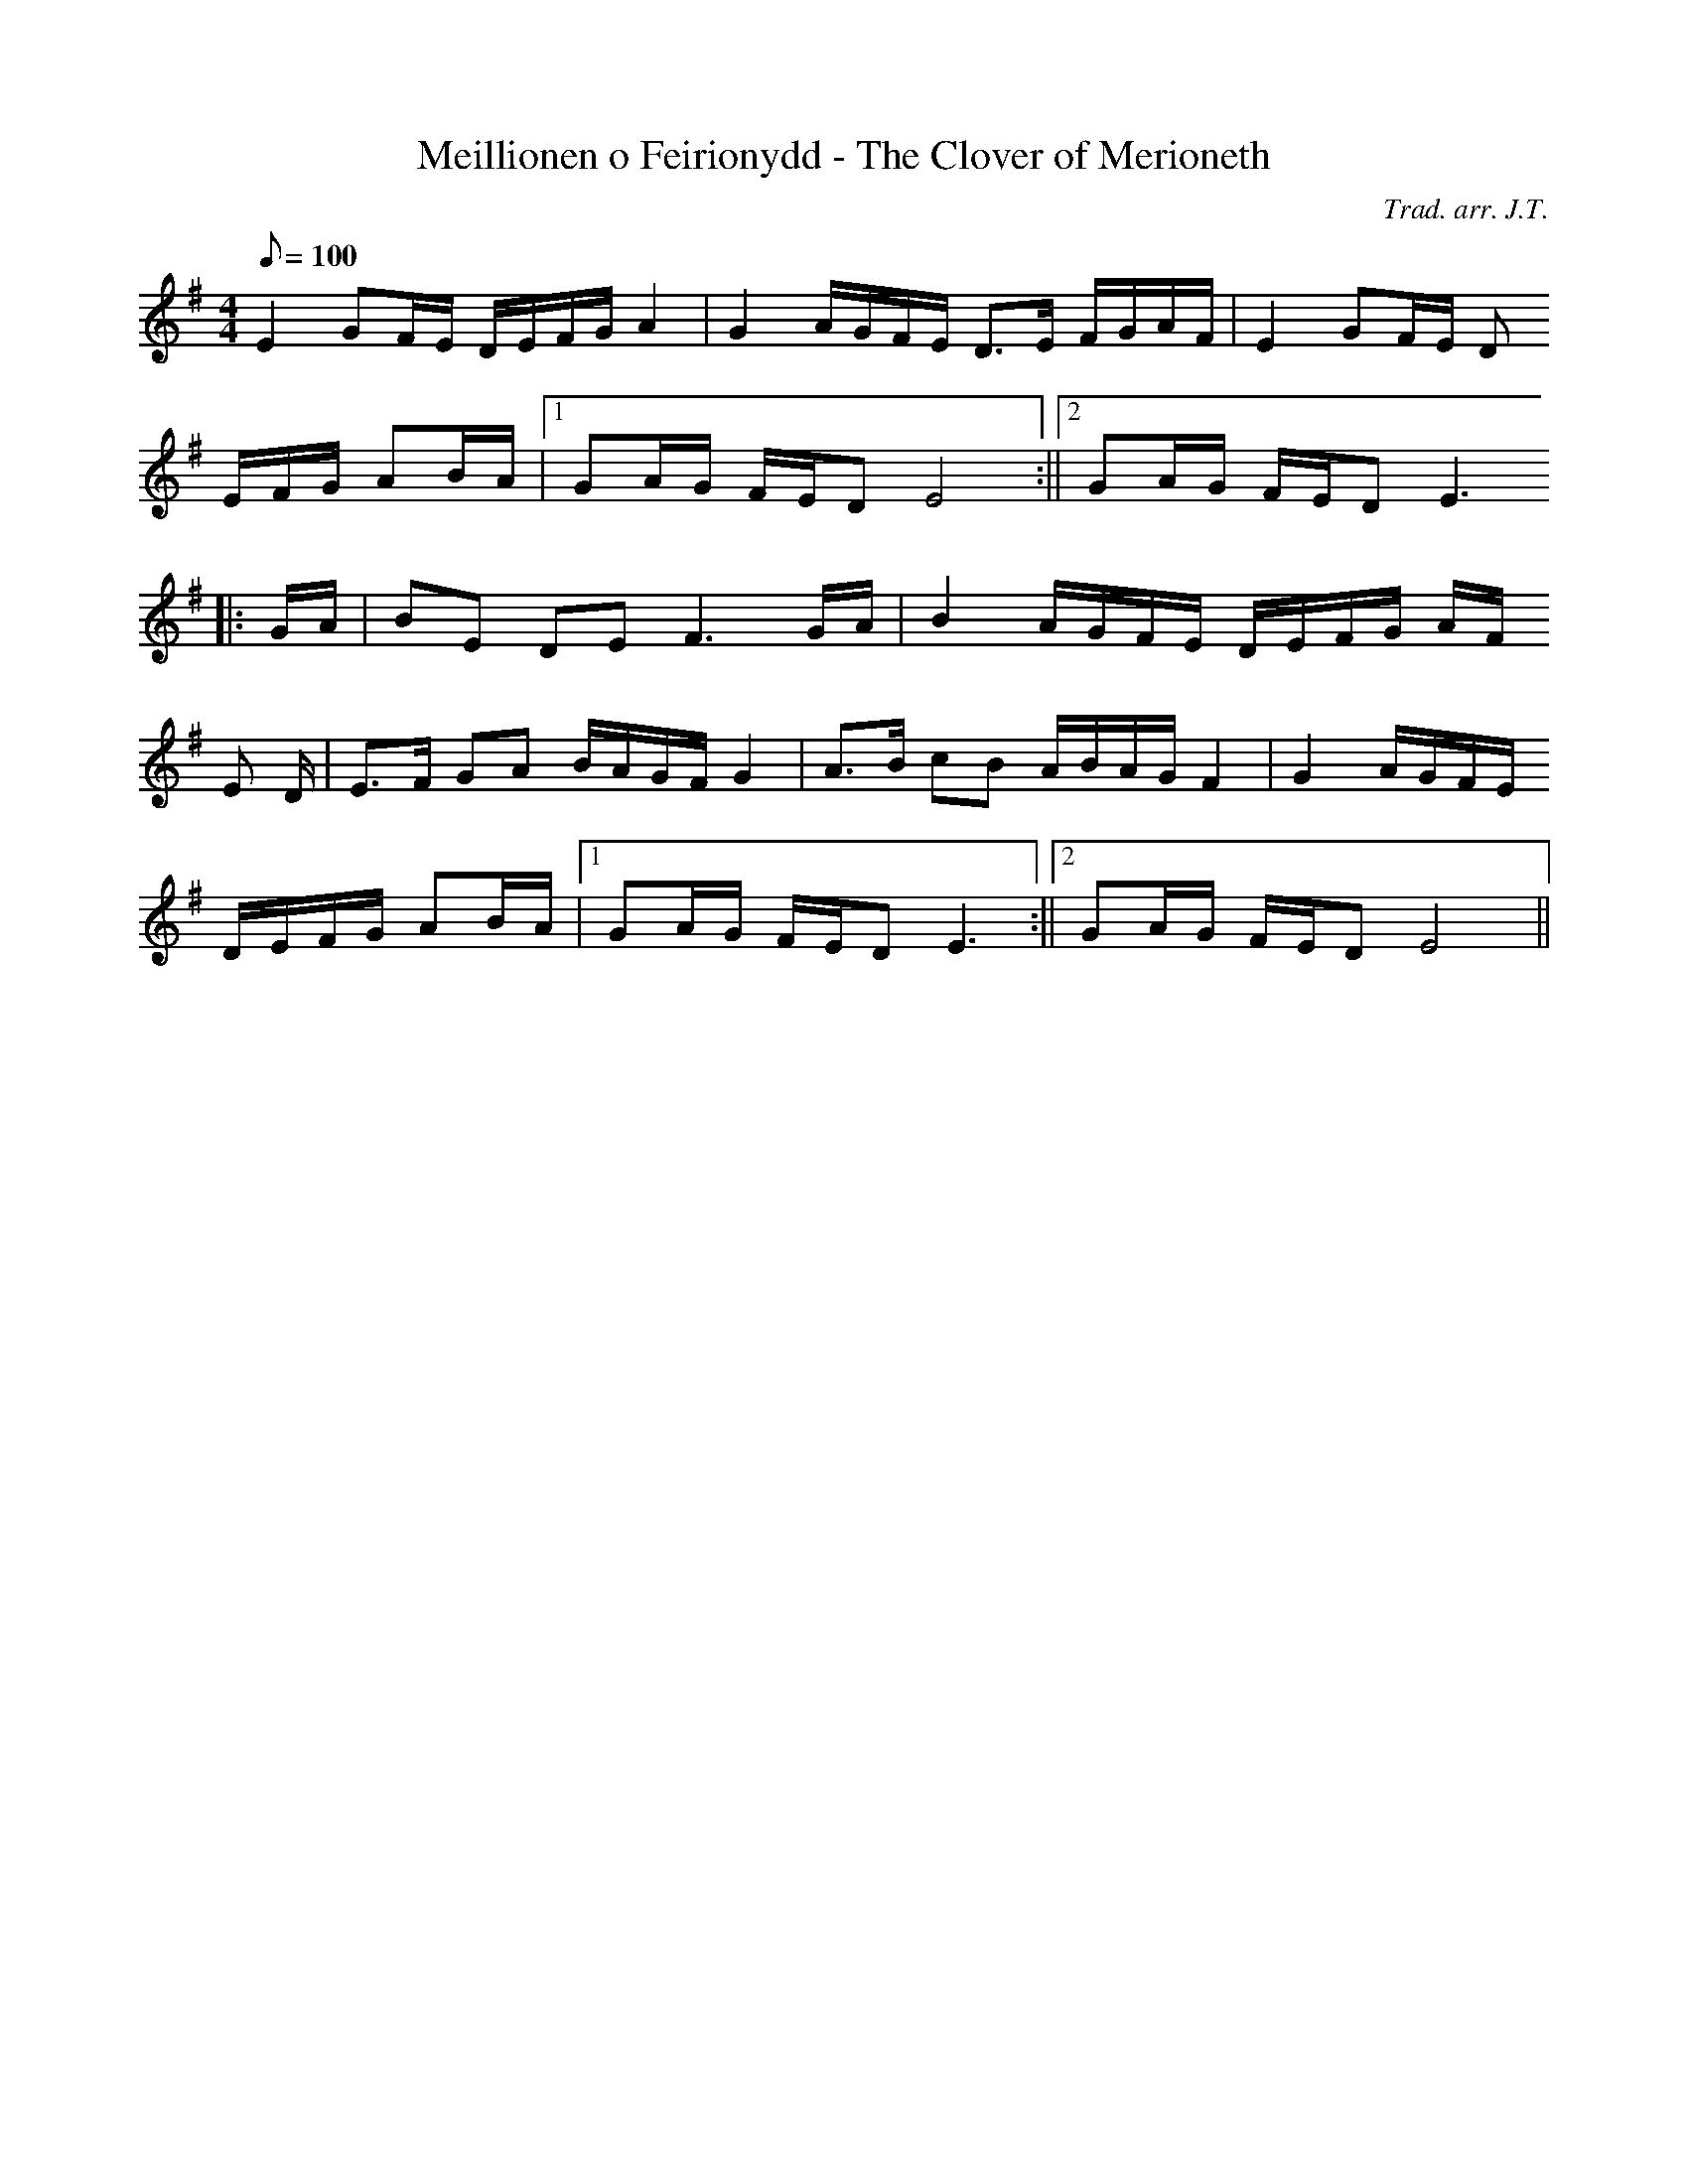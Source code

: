X:154
T:Meillionen o Feirionydd - The Clover of Merioneth
M:4/4
L:1/8
Q:100
C:Trad. arr. J.T.
R:Processional
N:Aeolian mode arrangement
K:G
E2 GF/E/ D/E/F/G/ A2 | G2 A/G/F/E/ D>E F/G/A/F/ | E2 GF/E/ D
/E/F/G/ AB/A/ |1 GA/G/ F/E/D E4 :||2 GA/G/ F/E/D E3
||: G/A/ | BE DE F3 G/A/ | B2 A/G/F/E/ D/E/F/G/ A/F/
E
/D/ | E>F GA B/A/G/F/ G2 | A>B cB A/B/A/G/ F2 | G2 A/G/F/E/
D/E/F/G/ AB/A/ |1 GA/G/ F/E/D E3 :||2 GA/G/ F/E/D E4 ||
